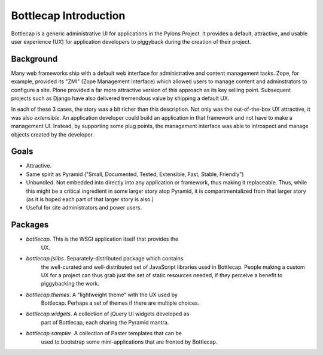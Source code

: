 ======================
Bottlecap Introduction
======================

Bottlecap is a generic administrative UI for applications in the
Pylons Project.  It provides a default, attractive, and usable user
experience (UX) for application developers to piggyback during the
creation of their project.

Background
==========

Many web frameworks ship with a default web interface for
administrative and content management tasks.  Zope, for example,
provided its "ZMI" (Zope Management Interface) which allowed users to
manage content and adminstrators to configure a site.  Plone provided
a far more attractive version of this approach as its key selling
point.  Subsequent projects such as Django have also delivered
tremendous value by shipping a default UX.

In each of these 3 cases, the story was a bit richer than this
description.  Not only was the out-of-the-box UX attractive, it was
also *extensible*.  An application developer could build an
application in that framework and not have to make a management UI.
Instead, by supporting some plug points, the management interface was
able to introspect and manage objects created by the developer.

Goals
=====

- Attractive.

- Same spirit as Pyramid ("Small, Documented, Tested, Extensible,
  Fast, Stable, Friendly")

- Unbundled.  Not embedded into directly into any application or
  framework, thus making it replaceable.  Thus, while this might be a
  critical ingredient in some larger story atop Pyramid, it is
  compartmentalized from that larger story (as it is hoped each part
  of that larger story is also.)

- Useful for site administrators and power users.

Packages
========

- *bottlecap*.  This is the WSGI application itself that provides the
   UX.

- *bottlecap.jslibs*.  Separately-distributed package which contains
   the well-curated and well-distributed set of JavaScript libraries
   used in Bottlecap.  People making a custom UX for a project can
   thus grab just the set of static resources needed, if they perceive
   a benefit to piggybacking the work.

- *bottlecap.themes*.  A "lightweight theme" with the UX used by
   Bottlecap.  Perhaps a set of themes if there are multiple choices.

- *bottlecap.widgets*.  A collection of jQuery UI widgets developed as
   part of Bottlecap, each sharing the Pyramid mantra.

- *bottlecap.sampler*.  A collection of Paster templates that can be
   used to bootstrap some mini-applications that are fronted by
   Bottlecap.


